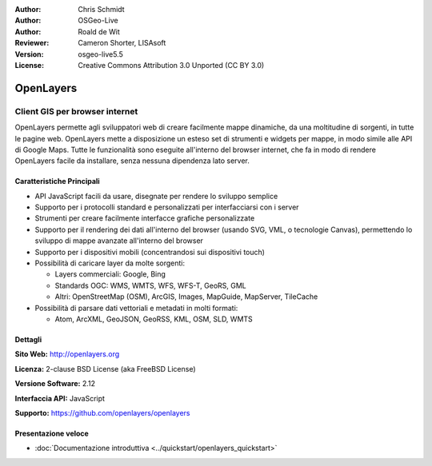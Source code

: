 :Author: Chris Schmidt
:Author: OSGeo-Live
:Author: Roald de Wit 
:Reviewer: Cameron Shorter, LISAsoft
:Version: osgeo-live5.5
:License: Creative Commons Attribution 3.0 Unported (CC BY 3.0)

.. image:: ../../images/project_logos/logo-OpenLayers-large.png
  :scale: 50 %
  :alt: project logo
  :align: right
  :target: http://openlayers.org/

.. image:: ../../images/logos/OSGeo_project.png
  :scale: 100 %
  :alt: OSGeo Project
  :align: right
  :target: http://www.osgeo.org


OpenLayers
================================================================================

Client GIS per browser internet
~~~~~~~~~~~~~~~~~~~~~~~~~~~~~~~~~~~~~~~~~~~~~~~~~~~~~~~~~~~~~~~~~~~~~~~~~~~~~~~~

.. image:: ../../images/screenshots/800x600/openlayers-basic.png
  :scale: 100 %
  :alt: screenshot
  :align: right

OpenLayers permette agli sviluppatori web di creare facilmente mappe dinamiche, da una
moltitudine di sorgenti, in tutte le pagine web. OpenLayers mette a disposizione un esteso set di
strumenti e widgets per mappe, in modo simile alle API di Google Maps. Tutte le funzionalità sono
eseguite all'interno del browser internet, che fa in modo di rendere OpenLayers facile da installare, senza
nessuna dipendenza lato server.

Caratteristiche Principali
--------------------------------------------------------------------------------

* API JavaScript facili da usare, disegnate per rendere lo sviluppo semplice
* Supporto per i protocolli standard e personalizzati per interfacciarsi con i server
* Strumenti per creare facilmente interfacce grafiche personalizzate
* Supporto per il rendering dei dati all'interno del browser (usando SVG, VML, o tecnologie Canvas), permettendo lo sviluppo di mappe avanzate all'interno del browser
* Supporto per i dispositivi mobili (concentrandosi sui dispositivi touch)
* Possibilità di caricare layer da molte sorgenti:
  
  * Layers commerciali: Google, Bing
  
  * Standards OGC: WMS, WMTS, WFS, WFS-T, GeoRS, GML
  
  * Altri: OpenStreetMap (OSM), ArcGIS, Images, MapGuide, MapServer, TileCache

* Possibilità di parsare dati vettoriali e metadati in molti formati:
  
  * Atom, ArcXML, GeoJSON, GeoRSS, KML, OSM, SLD, WMTS

Dettagli
--------------------------------------------------------------------------------

**Sito Web:** http://openlayers.org

**Licenza:** 2-clause BSD License (aka FreeBSD License) 

**Versione Software:** 2.12

**Interfaccia API:** JavaScript

**Supporto:** https://github.com/openlayers/openlayers 


Presentazione veloce
--------------------------------------------------------------------------------

* :doc:`Documentazione introduttiva <../quickstart/openlayers_quickstart>`
